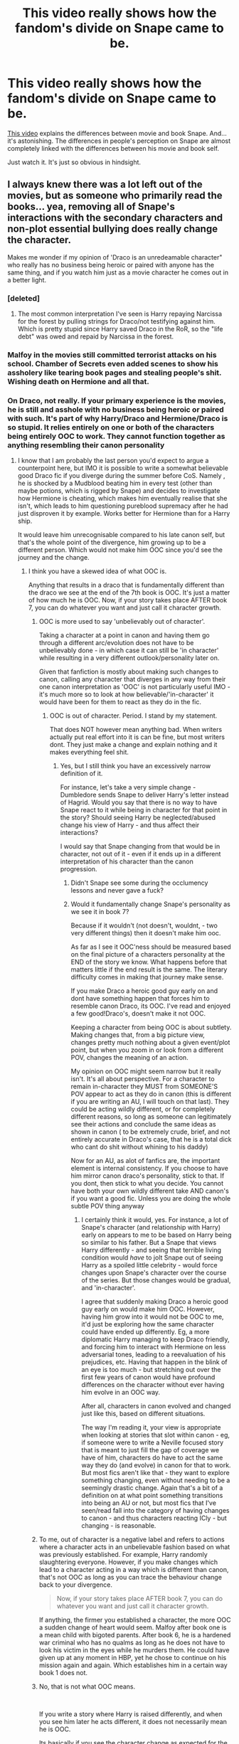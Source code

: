 #+TITLE: This video really shows how the fandom's divide on Snape came to be.

* This video really shows how the fandom's divide on Snape came to be.
:PROPERTIES:
:Author: VulpineKitsune
:Score: 57
:DateUnix: 1598478556.0
:DateShort: 2020-Aug-27
:FlairText: Discussion
:END:
[[https://www.youtube.com/watch?v=qdnRUNygO0c][This video]] explains the differences between movie and book Snape. And... it's astonishing. The differences in people's perception on Snape are almost completely linked with the differences between his movie and book self.

Just watch it. It's just so obvious in hindsight.


** I always knew there was a lot left out of the movies, but as someone who primarily read the books... yea, removing all of Snape's interactions with the secondary characters and non-plot essential bullying does really change the character.

Makes me wonder if my opinion of 'Draco is an unredeamable character" who really has no business being heroic or paired with anyone has the same thing, and if you watch him just as a movie character he comes out in a better light.
:PROPERTIES:
:Author: StarDolph
:Score: 45
:DateUnix: 1598487368.0
:DateShort: 2020-Aug-27
:END:

*** [deleted]
:PROPERTIES:
:Score: 24
:DateUnix: 1598517697.0
:DateShort: 2020-Aug-27
:END:

**** The most common interpretation I've seen is Harry repaying Narcissa for the forest by pulling strings for Draco/not testifying against him. Which is pretty stupid since Harry saved Draco in the RoR, so the "life debt" was owed and repaid by Narcissa in the forest.
:PROPERTIES:
:Author: Hellstrike
:Score: 5
:DateUnix: 1598541677.0
:DateShort: 2020-Aug-27
:END:


*** Malfoy in the movies still committed terrorist attacks on his school. Chamber of Secrets even added scenes to show his assholery like tearing book pages and stealing people's shit. Wishing death on Hermione and all that.
:PROPERTIES:
:Author: JasonLeeDrake
:Score: 3
:DateUnix: 1598534742.0
:DateShort: 2020-Aug-27
:END:


*** On Draco, not really. If your primary experience is the movies, he is still and asshole with no business being heroic or paired with such. It's part of why Harry/Draco and Hermione/Draco is so stupid. It relies entirely on one or both of the characters being entirely OOC to work. They cannot function together as anything resembling their canon personality
:PROPERTIES:
:Author: -Wandering_Soul-
:Score: 17
:DateUnix: 1598500498.0
:DateShort: 2020-Aug-27
:END:

**** I know that I am probably the last person you'd expect to argue a counterpoint here, but IMO it is possible to write a somewhat believable good Draco fic if you diverge during the summer before CoS. Namely , he is shocked by a Mudblood beating him in every test (other than maybe potions, which is rigged by Snape) and decides to investigate how Hermione is cheating, which makes him eventually realise that she isn't, which leads to him questioning pureblood supremacy after he had just disproven it by example. Works better for Hermione than for a Harry ship.

It would leave him unrecognisable compared to his late canon self, but that's the whole point of the divergence, him growing up to be a different person. Which would not make him OOC since you'd see the journey and the change.
:PROPERTIES:
:Author: Hellstrike
:Score: 6
:DateUnix: 1598541369.0
:DateShort: 2020-Aug-27
:END:

***** I think you have a skewed idea of what OOC is.

Anything that results in a draco that is fundamentally different than the draco we see at the end of the 7th book is OOC. It's just a matter of how much he is OOC. Now, if your story takes place AFTER book 7, you can do whatever you want and just call it character growth.
:PROPERTIES:
:Author: -Wandering_Soul-
:Score: -4
:DateUnix: 1598542831.0
:DateShort: 2020-Aug-27
:END:

****** OOC is more used to say 'unbelievably out of character'.

Taking a character at a point in canon and having them go through a different arc/evolution does not have to be unbelievably done - in which case it can still be 'in character' while resulting in a very different outlook/personality later on.

Given that fanfiction is mostly about making such changes to canon, calling any character that diverges in any way from their one canon interpretation as 'OOC' is not particularly useful IMO - it's much more so to look at how believable/'in-character' it would have been for them to react as they do in the fic.
:PROPERTIES:
:Author: matgopack
:Score: 8
:DateUnix: 1598543150.0
:DateShort: 2020-Aug-27
:END:

******* OOC is out of character. Period. I stand by my statement.

That does NOT however mean anything bad. When writers actually put real effort into it is can be fine, but most writers dont. They just make a change and explain nothing and it makes everything feel shit.
:PROPERTIES:
:Author: -Wandering_Soul-
:Score: -1
:DateUnix: 1598543411.0
:DateShort: 2020-Aug-27
:END:

******** Yes, but I still think you have an excessively narrow definition of it.

For instance, let's take a very simple change - Dumbledore sends Snape to deliver Harry's letter instead of Hagrid. Would you say that there is no way to have Snape react to it while being in character for that point in the story? Should seeing Harry be neglected/abused change his view of Harry - and thus affect their interactions?

I would say that Snape changing from that would be in character, not out of it - even if it ends up in a different interpretation of his character than the canon progression.
:PROPERTIES:
:Author: matgopack
:Score: 5
:DateUnix: 1598543728.0
:DateShort: 2020-Aug-27
:END:

********* Didn't Snape see some during the occlumency lessons and never gave a fuck?
:PROPERTIES:
:Author: Hellstrike
:Score: 3
:DateUnix: 1598564339.0
:DateShort: 2020-Aug-28
:END:


********* Would it fundamentally change Snape's personality as we see it in book 7?

Because if it wouldn't (not doesn't, wouldnt, - two very different things) then it doesn't make him ooc.

As far as I see it OOC'ness should be measured based on the final picture of a characters personality at the END of the story we know. What happens before that matters little if the end result is the same. The literary difficulty comes in making that journey make sense.

If you make Draco a heroic good guy early on and dont have something happen that forces him to resemble canon Draco, its OOC. I've read and enjoyed a few good!Draco's, doesn't make it not OOC.

Keeping a character from being OOC is about subtlety. Making changes that, from a big picture view, changes pretty much nothing about a given event/plot point, but when you zoom in or look from a different POV, changes the meaning of an action.

My opinion on OOC might seem narrow but it really isn't. It's all about perspective. For a character to remain in-character they MUST from SOMEONE'S POV appear to act as they do in canon (this is different if you are writing an AU, I will touch on that last). They could be acting wildly different, or for completely different reasons, so long as someone can legitimately see their actions and conclude the same ideas as shown in canon ( to be extremely crude, brief, and not entirely accurate in Draco's case, that he is a total dick who cant do shit without whining to his daddy)

Now for an AU, as alot of fanfics are, the important element is internal consistency. If you choose to have him mirror canon draco's personality, stick to that. If you dont, then stick to what you decide. You cannot have both your own wildly different take AND canon's if you want a good fic. Unless you are doing the whole subtle POV thing anyway
:PROPERTIES:
:Author: -Wandering_Soul-
:Score: 1
:DateUnix: 1598544843.0
:DateShort: 2020-Aug-27
:END:

********** I certainly think it would, yes. For instance, a lot of Snape's character (and relationship with Harry) early on appears to me to be based on Harry being so similar to his father. But a Snape that views Harry differently - and seeing that terrible living condition would /have/ to jolt Snape out of seeing Harry as a spoiled little celebrity - would force changes upon Snape's character over the course of the series. But those changes would be gradual, and 'in-character'.

I agree that suddenly making Draco a heroic good guy early on would make him OOC. However, having him grow into it would not be OOC to me, it'd just be exploring how the same character could have ended up differently. Eg, a more diplomatic Harry managing to keep Draco friendly, and forcing him to interact with Hermione on less adversarial tones, leading to a reevaluation of his prejudices, etc. Having that happen in the blink of an eye is too much - but stretching out over the first few years of canon would have profound differences on the character without ever having him evolve in an OOC way.

After all, characters in canon evolved and changed just like this, based on different situations.

The way I'm reading it, your view is appropriate when looking at stories that slot within canon - eg, if someone were to write a Neville focused story that is meant to just fill the gap of coverage we have of him, characters do have to act the same way they do (and evolve) in canon for that to work. But most fics aren't like that - they want to explore something changing, even without needing to be a seemingly drastic change. Again that's a bit of a definition on at what point something transitions into being an AU or not, but most fics that I've seen/read fall into the category of having changes to canon - and thus characters reacting ICly - but changing - is reasonable.
:PROPERTIES:
:Author: matgopack
:Score: 2
:DateUnix: 1598545690.0
:DateShort: 2020-Aug-27
:END:


****** To me, out of character is a negative label and refers to actions where a character acts in an unbelievable fashion based on what was previously established. For example, Harry randomly slaughtering everyone. However, if you make changes which lead to a character acting in a way which is different than canon, that's not OOC as long as you can trace the behaviour change back to your divergence.

#+begin_quote
  Now, if your story takes place AFTER book 7, you can do whatever you want and just call it character growth.
#+end_quote

If anything, the firmer you established a character, the more OOC a sudden change of heart would seem. Malfoy after book one is a mean child with bigoted parents. After book 6, he is a hardened war criminal who has no qualms as long as he does not have to look his victim in the eyes while he murders them. He could have given up at any moment in HBP, yet he chose to continue on his mission again and again. Which establishes him in a certain way book 1 does not.
:PROPERTIES:
:Author: Hellstrike
:Score: 3
:DateUnix: 1598551592.0
:DateShort: 2020-Aug-27
:END:


****** No, that is not what OOC means.

​

If you write a story where Harry is raised differently, and when you see him later he acts different, it does not necessarily mean he is OOC.

Its basically if you see the character change as expected for the change in circumstance. If you have a character say, have a near death experience, the fact they act differently after does not make them OOC. The question is "would it be in character for the canon character to act this way /If they had such an experience/".

The same goes with background changes. You saw character A act in a certain way when they grew up in an unloving household. Fic portrays character A acting differently after growing up in a loving household. Is it believable that they are the same person with just different backgrounds?

​

At lot of it is, of course, nature vs nurture arguments, but you better be making the argument that this particular behavior is because of nurture, not just changing it because.
:PROPERTIES:
:Author: StarDolph
:Score: 3
:DateUnix: 1598552738.0
:DateShort: 2020-Aug-27
:END:


****** What you're describing is Out Of Canon, not Out Of Character
:PROPERTIES:
:Author: rohan62442
:Score: 1
:DateUnix: 1598590564.0
:DateShort: 2020-Aug-28
:END:


** Interesting, I've never watched the movies past the second one and this explains quite a bit. I can see why movie!Snape is easier to forgive. It looks more like a man trying to be better, but still having lapses.

However, there is no reason for Harry to ever forgive book!Snape other than for giving Harry himself closure. Snape vaguely helped (though I know of no scene in the book where someone else couldn't have done the same), but ultimately he was petty and cruel to the end. Negating any redemption in my mind, especially towards Harry, one of the people his actions at the end of the first war wronged the most and that he continued to wrong after his second chance.
:PROPERTIES:
:Author: tribblite
:Score: 16
:DateUnix: 1598494647.0
:DateShort: 2020-Aug-27
:END:


** Snape is a vindictive asshole that happens to be working for the right side in a war (this time).
:PROPERTIES:
:Author: streakermaximus
:Score: 16
:DateUnix: 1598506039.0
:DateShort: 2020-Aug-27
:END:

*** "Lately, only those whom I could not save"

Snape hate is, to me, even more ridiculous than his romanticisation. It's a shame the forums are gone. It was fun seeing the haters flounder.
:PROPERTIES:
:Author: nuthins_goodman
:Score: 1
:DateUnix: 1602760745.0
:DateShort: 2020-Oct-15
:END:


** I'm probably gonna get downvoted for this, but - "his love for lily potter" is total, utter BS
:PROPERTIES:
:Author: Zeus_Kira
:Score: 33
:DateUnix: 1598497369.0
:DateShort: 2020-Aug-27
:END:

*** I prefer to call his 'love' for Lily a maniacal obsession. 'Love' wouldn't ask to spare just her and not care about her husband and son being murdered. I mean what'd he expect? She'd come running -widowed and childless- into his arms afterwards because 'oh my hero you saved me'?

I don't really hate Snape, he was about as brave as they came in HP. But the fandom gives him a pass on his cruelty and bullying because 'always'. I mean does anyone not remember his torturing Harry in the name of occlumency lectures? In potions, he near as makes no difference took points off Gryffindor for breathing sometimes.
:PROPERTIES:
:Author: HarmioneIsBliss
:Score: 20
:DateUnix: 1598507235.0
:DateShort: 2020-Aug-27
:END:

**** I'm not sure if bravery is the correct term. To me, he seemed driven by a desire for revenge, to screw Voldemort. Bravery is something heroic (even if the cause is wrong), Snape comes across as destructive/self-loathing.
:PROPERTIES:
:Author: Hellstrike
:Score: 9
:DateUnix: 1598542000.0
:DateShort: 2020-Aug-27
:END:


**** Severitus and Snape-mentors Harry fics always grates on my nerves for all these reasons. I don't actively seek them out - I'll just be reading a fic that seems to be good and bam!
:PROPERTIES:
:Author: Zeus_Kira
:Score: 8
:DateUnix: 1598515381.0
:DateShort: 2020-Aug-27
:END:

***** Character tag Severus Snape should tell you what to expect.
:PROPERTIES:
:Author: Hellstrike
:Score: 3
:DateUnix: 1598541744.0
:DateShort: 2020-Aug-27
:END:

****** Unfortunately, I rarely read on ao3. FFN doesn't have more than 4 character tags
:PROPERTIES:
:Author: Zeus_Kira
:Score: 2
:DateUnix: 1598542359.0
:DateShort: 2020-Aug-27
:END:

******* If anything, the 2 limit on excluding characters is the bigger problem. Fortunately, there's [[https://scryer.darklordpotter.net/][Scryer]] for that.
:PROPERTIES:
:Author: Hellstrike
:Score: 1
:DateUnix: 1598551784.0
:DateShort: 2020-Aug-27
:END:


*** [deleted]
:PROPERTIES:
:Score: 5
:DateUnix: 1598532652.0
:DateShort: 2020-Aug-27
:END:

**** Lol
:PROPERTIES:
:Author: Zeus_Kira
:Score: 2
:DateUnix: 1598532969.0
:DateShort: 2020-Aug-27
:END:


*** Do you mean as an excuse or the existance of ?
:PROPERTIES:
:Author: that_one_soli
:Score: 1
:DateUnix: 1598498505.0
:DateShort: 2020-Aug-27
:END:

**** Both. I don't care if he decides there is more fish in the sea, or other way around that there is no other for him and he will stay alone, but twelve years is a long time enough to move on and find some kind of balance in his life. Certainly, any normal man should find more balance than bullying Harry just because he looks like his father. It is just sick person, and whatever was moving him was not love but some kind of unhealthy obsession.
:PROPERTIES:
:Author: ceplma
:Score: 8
:DateUnix: 1598508479.0
:DateShort: 2020-Aug-27
:END:

***** Agree!
:PROPERTIES:
:Author: Pottermum
:Score: 2
:DateUnix: 1598510488.0
:DateShort: 2020-Aug-27
:END:


**** If he loved her and felt guilty about her death it makes no sense for him to treat Harry the way he does.
:PROPERTIES:
:Author: chlorinecrownt
:Score: 7
:DateUnix: 1598501037.0
:DateShort: 2020-Aug-27
:END:

***** Not to mention him asking voldy to spare lily. Why? Did he expect that since her loved ones were dead, she would come running to him and he could finally have her? Also, he stepped over James' body, ran upstairs, ignored a crying and bleeding baby and instead choose to cradle Lily's body. This doesn't seem like love.
:PROPERTIES:
:Author: Zeus_Kira
:Score: 16
:DateUnix: 1598502755.0
:DateShort: 2020-Aug-27
:END:


** Yes, I've come to this conclusion myself. The fact that I can sympathize a lot with Snape (especially young Snape) is almost certainly a result of me having more exposure to the movies overall than the books. I haven't read the books since I was a young kid, while I've still watched the movies from time to time.
:PROPERTIES:
:Author: Fredrik1994
:Score: 7
:DateUnix: 1598487929.0
:DateShort: 2020-Aug-27
:END:


** I've always felt the films did create a new Snape. That being said I've always felt Snape was always going to get sympathy from the fanfiction community. We are /told/ Snape was friends with awful people, according to Sirius he also gave as good as he got towards James, SIrius, Remus and Peter and we know that Snape was a Death Eater, but we never /see/ what any of that means.

My assumption is that there are a lot of fanfiction authors who were bullied and because we see Snape's worst memory but not the things he did, there is a lot of sympathy towards him. If you look on the main Harry Potter Subreddit, you'll see there are a good number of people who genuinely seem to think James was a worse person. I think there are also a lot of people who believe being clever is a free pass to be a cunt, Snape and Hermione are their idols. They want Snape to be a good person because they see that aspect of themselves in him.
:PROPERTIES:
:Author: herO_wraith
:Score: 9
:DateUnix: 1598514210.0
:DateShort: 2020-Aug-27
:END:


** This is way I always say that I don't like Alan Rickman's Snape, because he is not the same character.

If a character gives you such a different feeling, then it is not a good adaptation...
:PROPERTIES:
:Author: Schak_Raven
:Score: 3
:DateUnix: 1598541704.0
:DateShort: 2020-Aug-27
:END:


** And it is important to recognize that the book Snape since at least HBP (but perhaps OotP) is actually the film Snape (i.e., that JKR when writing OotP published in 2003 was influenced by the film character made by Alan Rickman in 2000/2001).
:PROPERTIES:
:Author: ceplma
:Score: 6
:DateUnix: 1598508687.0
:DateShort: 2020-Aug-27
:END:

*** [deleted]
:PROPERTIES:
:Score: 2
:DateUnix: 1598517954.0
:DateShort: 2020-Aug-27
:END:

**** No, it isn't. It just reflects the difference between books as a medium of text and films as a medium of vision. That's the similar to what I call [[https://matej.ceplovi.cz/blog/the-problem-of-peter-pevensie-and-the-problem-of-wands.html][The Problem of Peter Pevensie]]: there are things which we are willing to accept in the written medium and suspend our disbelief, but when put to the film, they are just bizarre and grotesque. Both Snape and Dursleys are such caricatures of human beings in the books, that it is impossible to make them into film characters. They tried with Dursleys and because their presence in the films is very limited they got away with it. However, Snape is much more central character to the plot of the films, and it was not possible to let him be such caricature as in the books, so they had to make him more real.

By making him more real, I don't mean, they would have to make him better, they could make him more Death Eater. For example, I was always thinking (and I have a draft of the story) where Petunia Dursley is so screwed up as a human, because she was raped (using magic, none the less) by the young Snape, who didn't think about a silly Muggle as anything else than his plaything (for example, obsessive compulsive need to clean is one of the known possible coping mechanisms of rape victims). To be made a Mafioso you have to commit a crime, and I don't think why it would be any different for getting the Death Eaters' mark. What crimes did Snape commit before becoming a Death Eater? We have never learnt.

However, the film makers (probably because the films were PG-13) decided to go in the other direction and make him more realistic by making him better. Suddenly we have Snape of all fanfiction stories, where he is mostly Death Eater almost by mistake (e.g., linkffn(Trading My Sorrows by ShadowBallad;Digging for the Bones by paganaidd) or linkao3(Hatching Robin by Teao)).
:PROPERTIES:
:Author: ceplma
:Score: 2
:DateUnix: 1598525308.0
:DateShort: 2020-Aug-27
:END:


** I've been in the fandom since the third book released, and have been a member of all the big forums that existed. Its insulting to suggest that pro Snape people are drawing their conclusions from the movies and not the book, and that anti Snape people on fact have a better understanding of the material. There were people who liked Snape before the movies debuted, and just a perfunctory reading of character threads on Snape in the forums will tell you how in depth the pro Snape crowd knows him, and still supports him.
:PROPERTIES:
:Author: nuthins_goodman
:Score: 1
:DateUnix: 1602760536.0
:DateShort: 2020-Oct-15
:END:

*** Many people were pro-Snape before the movies.

But you cannot deny fact that /many/ of the /newer/ pro-Snape fans are so because they saw the movies first.

The world isn't black and white. Some people became pro-Snape from the books and many from the movies.

See the talking points of many pro-Snape and how anti-Snape people respond to them. It's obvious that they are talking about the different Snapes that came to be due to the differences inherent in adapting a book into a movie.
:PROPERTIES:
:Author: VulpineKitsune
:Score: 1
:DateUnix: 1602762868.0
:DateShort: 2020-Oct-15
:END:


** So i watched, and it does a good job. It is obvious though that the guy making the video is heavily biased to the "Snape is Awesome " camp....
:PROPERTIES:
:Author: iamjmph01
:Score: 1
:DateUnix: 1598536863.0
:DateShort: 2020-Aug-27
:END:

*** I mean, the author of the books is pretty biased towards that camp.
:PROPERTIES:
:Author: VulpineKitsune
:Score: 2
:DateUnix: 1598536902.0
:DateShort: 2020-Aug-27
:END:

**** Yeah, she is I guess. She really didn't know how to convey it properly though.

For 6 books Snape is an utter asshat. Harry never sees him show any redeeming qualities. Even "protecting" him in first year is explained as trying to repay a debt he owes/feels he owes his worst enemy(even if the guys been dead 10 years he still gets this title)... While he could be a saint behind the scenes(which i don't see being the case), he has spent ten years "protecting" his Slytherins by letting them run roughshod over the school(as seen in Draco), if his actions towards Hermione and Neville are taken as average, he has tormented many students for the "crime" of being Gryffindors, and while i don't THINK its mentioned in canon, it's pretty clear his O requirment for Newts has cut down on the number of people available for jobs that require Newt-Level potions(like Aurors?)...

These are not the actions of a "good" man, or a "hero"... Then Harry is given memories that show Snape had a hard childhood(I'd argue Harry's was worse), realized he set his "love" up for death so switched sides to protect HER, and worked with Dumbles to see Voldemort's death at the expense of Harry's life.... and this apparently makes him a hero....
:PROPERTIES:
:Author: iamjmph01
:Score: 6
:DateUnix: 1598560836.0
:DateShort: 2020-Aug-28
:END:


**** Was JK always biased towards him or did she become that way later on. I heard once that she used to be very open to differing opinions on him but now gets very angry if you say you think snape was just a weirdo who doesn't deserve the praise he gets
:PROPERTIES:
:Author: Thorfan23
:Score: 1
:DateUnix: 1598595908.0
:DateShort: 2020-Aug-28
:END:

